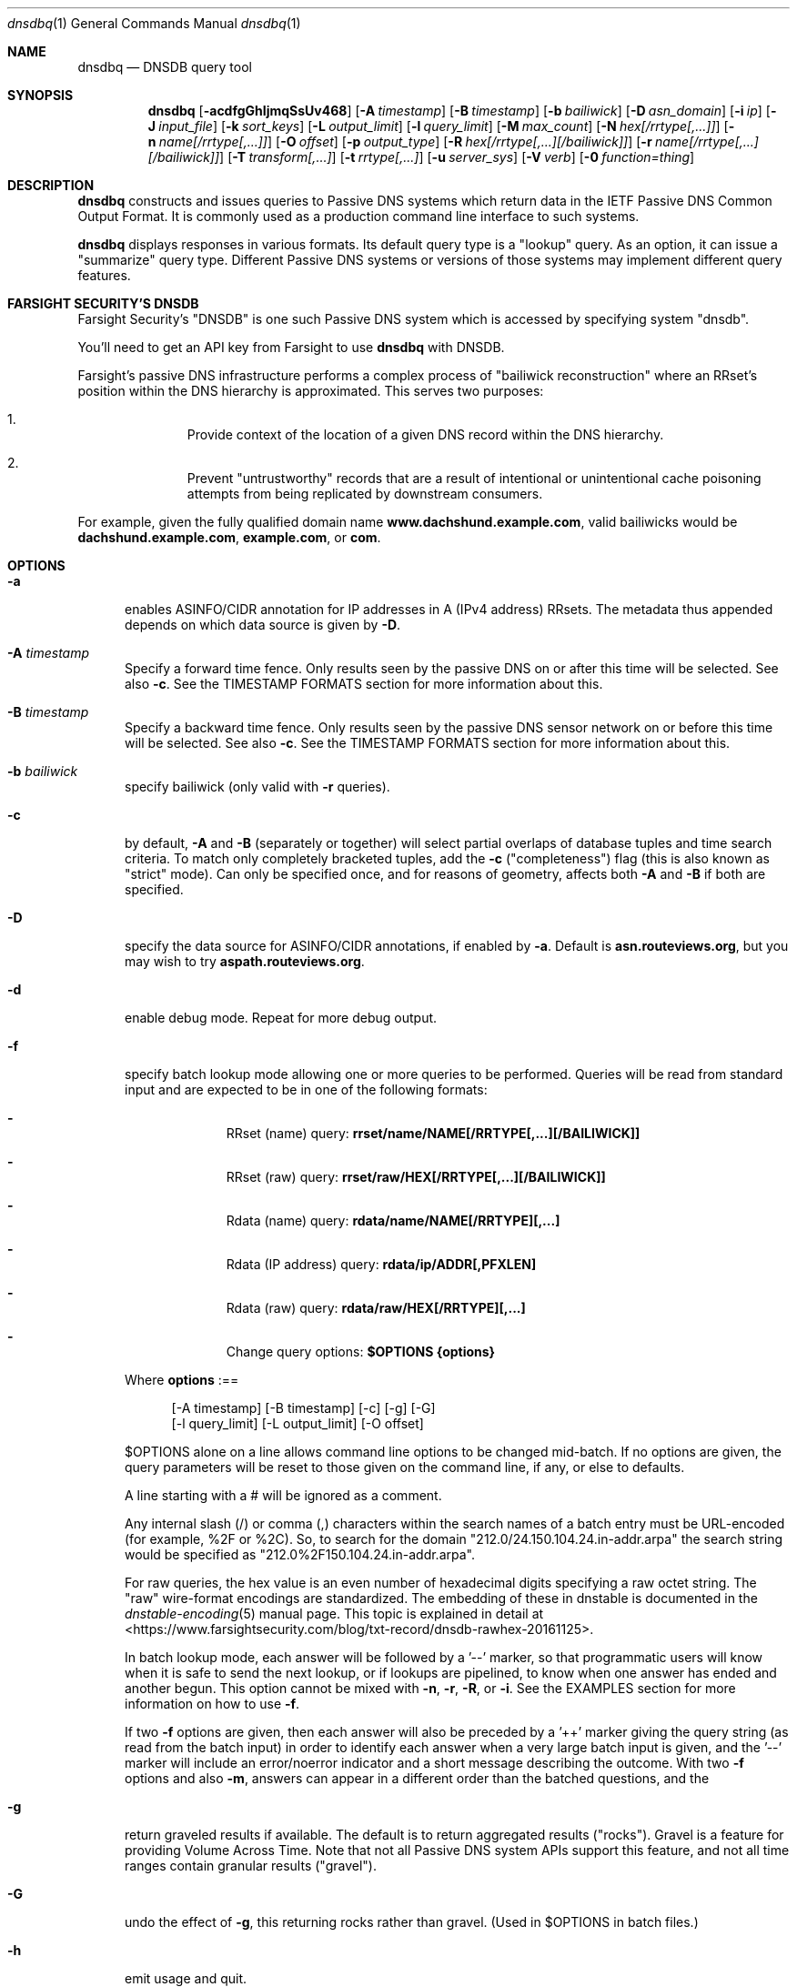 .\" Copyright (c) 2014-2021 by Farsight Security, Inc.
.\"
.\" Licensed under the Apache License, Version 2.0 (the "License");
.\" you may not use this file except in compliance with the License.
.\" You may obtain a copy of the License at
.\"
.\"  http://www.apache.org/licenses/LICENSE-2.0
.\"
.\" Unless required by applicable law or agreed to in writing, software
.\" distributed under the License is distributed on an "AS IS" BASIS,
.\" WITHOUT WARRANTIES OR CONDITIONS OF ANY KIND, either express or implied.
.\" See the License for the specific language governing permissions and
.\" limitations under the License.
.\"
.Dd 2018-01-30
.Dt dnsdbq 1 DNSDB
.Os " "
.Sh NAME
.Nm dnsdbq
.Nd DNSDB query tool
.Sh SYNOPSIS
.Nm dnsdbq
.Op Fl acdfgGhIjmqSsUv468
.Op Fl A Ar timestamp
.Op Fl B Ar timestamp
.Op Fl b Ar bailiwick
.Op Fl D Ar asn_domain
.Op Fl i Ar ip
.Op Fl J Ar input_file
.Op Fl k Ar sort_keys
.Op Fl L Ar output_limit
.Op Fl l Ar query_limit
.Op Fl M Ar max_count
.Op Fl N Ar hex[/rrtype[,...]]
.Op Fl n Ar name[/rrtype[,...]]
.Op Fl O Ar offset
.Op Fl p Ar output_type
.Op Fl R Ar hex[/rrtype[,...][/bailiwick]]
.Op Fl r Ar name[/rrtype[,...][/bailiwick]]
.Op Fl T Ar transform[,...]
.Op Fl t Ar rrtype[,...]
.Op Fl u Ar server_sys
.Op Fl V Ar verb
.Op Fl 0 Ar function=thing
.Sh DESCRIPTION
.Nm dnsdbq
constructs and issues queries to Passive DNS systems which return data
in the IETF Passive DNS Common Output Format.  It is commonly used as
a production command line interface to such systems.
.Pp
.Nm dnsdbq
displays responses in various formats.  Its default query type is a
"lookup" query.  As an option, it can issue a "summarize" query type.
Different Passive DNS systems or versions of those systems may
implement different query features.
.Sh FARSIGHT SECURITY'S "DNSDB"
Farsight Security's "DNSDB" is one such Passive DNS system which is
accessed by specifying system "dnsdb".
.Pp
You'll need to get an API key from Farsight to use
.Ic dnsdbq
with DNSDB.
.Pp
Farsight's passive DNS infrastructure performs a complex process
of "bailiwick reconstruction" where an RRset's position within the DNS
hierarchy is approximated. This serves two purposes:
.Bl -enum -offset indent
.It
Provide context of the location of a given DNS record within the DNS hierarchy.
.It
Prevent "untrustworthy" records that are a result of intentional or
unintentional cache poisoning attempts from being replicated by downstream
consumers.
.El
.Pp
For example, given the fully qualified domain name
.Ic www.dachshund.example.com ,
valid bailiwicks would be
.Ic dachshund.example.com ,
.Ic example.com ,
or
.Ic com .
.Sh OPTIONS
.Bl -tag -width 3n
.It Fl a
enables ASINFO/CIDR annotation for IP addresses in A (IPv4 address) RRsets.
The metadata thus appended depends on which data source is given by
.Fl D .
.It Fl A Ar timestamp
Specify a forward time fence. Only results seen by the passive DNS
on or after this time will be selected. See also
.Fl c .
See the TIMESTAMP FORMATS section for more information about this.
.It Fl B Ar timestamp
Specify a backward time fence. Only results seen by the passive DNS
sensor network on or before this time will be selected. See also
.Fl c .
See the TIMESTAMP FORMATS section for more information about this.
.It Fl b Ar bailiwick
specify bailiwick (only valid with
.Fl r
queries).
.It Fl c
by default,
.Fl A
and
.Fl B
(separately or together) will select partial overlaps of database tuples and
time search criteria. To match only completely bracketed tuples, add the
.Fl c
("completeness") flag (this is also known as "strict" mode). Can only be
specified once, and for reasons of geometry, affects both
.Fl A
and
.Fl B
if both are specified.
.It Fl D
specify the data source for ASINFO/CIDR annotations, if enabled by
.Fl a .
Default is
.Ic "asn.routeviews.org" ,
but you may wish to try
.Ic "aspath.routeviews.org" .
.It Fl d
enable debug mode.  Repeat for more debug output.
.It Fl f
specify batch lookup mode allowing one or more queries to be performed.
Queries will be read from standard input and are expected to be in
one of the following formats:
.Bl -dash -offset indent
.It
RRset (name) query:
.Ic rrset/name/NAME[/RRTYPE[,...][/BAILIWICK]]
.It
RRset (raw) query:
.Ic rrset/raw/HEX[/RRTYPE[,...][/BAILIWICK]]
.It
Rdata (name) query:
.Ic rdata/name/NAME[/RRTYPE][,...]
.It
Rdata (IP address) query:
.Ic rdata/ip/ADDR[,PFXLEN]
.It
Rdata (raw) query:
.Ic rdata/raw/HEX[/RRTYPE][,...]
.It
Change query options:
.Ic $OPTIONS {options}
.El
.Pp
Where
.Ic options
:==
.Bd -literal -offset 4n
[-A\ timestamp] [-B\ timestamp] [-c] [-g] [-G]
[-l\ query_limit] [-L\ output_limit] [-O\ offset]
.Ed
.Pp
$OPTIONS alone on a line allows command line options to be changed mid-batch.
If no options are given, the query parameters will be reset to those given
on the command line, if any, or else to defaults.
.Pp
A line starting with a # will be ignored as a comment.
.Pp
Any internal slash (/) or comma (,) characters within the search names
of a batch entry must be URL-encoded (for example, %2F or %2C). So, to
search for the domain "212.0/24.150.104.24.in-addr.arpa" the search
string would be specified as "212.0%2F150.104.24.in-addr.arpa".
.Pp
For raw queries, the hex value is an even number of hexadecimal digits
specifying a raw octet string.  The "raw" wire-format encodings are
standardized. The embedding of these in dnstable is documented in the
.Xr dnstable-encoding 5
manual page. This topic is explained in detail at
<https://www.farsightsecurity.com/blog/txt-record/dnsdb-rawhex-20161125>.
.Pp
In batch lookup mode, each answer will be followed by a '--' marker, so that
programmatic users will know when it is safe to send the next lookup, or if
lookups are pipelined, to know when one answer has ended and another begun.
This option cannot be mixed with
.Fl n ,
.Fl r ,
.Fl R ,
or
.Fl i .
See the EXAMPLES section for more information on how to use
.Fl f .
.Pp
If two
.Fl f
options are given, then each answer will also be preceded by a '++' marker
giving the query string (as read from the batch input) in order to identify
each answer when a very large batch input is given, and the '--' marker will
include an error/noerror indicator and a short message describing the outcome.
With two
.Fl f
options and also
.Fl m ,
answers can appear in a different order than the batched questions, and the
'--' and '++' markers, which are not valid JSON, are therefore suppressed.
.It Fl g
return graveled results if available. The default is to return
aggregated results ("rocks"). Gravel is a feature for providing Volume
Across Time. Note that not all Passive DNS system APIs support this
feature, and not all time ranges contain granular results ("gravel").
.It Fl G
undo the effect of
.Fl g ,
this returning rocks rather than gravel. (Used in $OPTIONS in batch files.)
.It Fl h
emit usage and quit.
.It Fl I
request information from the API server concerning the API key itself, which
may include rate limit, query quota, query allowance, or privilege levels; the
output format and content is dependent on the server_sys argument (see
.Ic -u
) and upon the
.Fl p
argument.
.Ic -I -p json
prints the raw info.
.Ic -I -p text
prints
the information in a more understandable textual form, including converting
any epoch integer times into UTC formatted times.
.It Fl i Ar ip
specify rdata ip ("right-hand side") query.  The value is one of an
IPv4 address, an IPv6 address, an IPv4 network with prefix length, an
IPv4 address range, or an IPv6 network with prefix length. If a
network lookup is being performed, the delimiter between network
address and prefix length is a single comma (",") character rather
than the usual slash ("/") character to avoid clashing with the HTTP
URI path name separator.  See EXAMPLES section for more information
about separator substitution rules.
.It Fl J Ar input_file
opens input_file and reads newline-separated JSON objects therefrom, in
preference to -f (batch mode) or query mode. This can be used
to reprocess the output from a prior invocation which used
.Fl j
(or
.Fl p
json).
Sorting, limits, and time fences will work. Specification of a
domain name, RRtype, Rdata, or offset is not supported at this time.
If input_file is "-" then standard input (stdin) will be read.
.It Fl j
synonym for
.Fl p
json.
.It Fl k Ar sort_keys
when sorting with -s or -S, selects one or more comma separated sort keys,
among "first", "last", "duration", "count", "name", "type", and/or "data".
The default order is be "first,last,duration,count,name,type,data"
(if sorting is requested.)
Names are sorted right to left (by TLD then 2LD etc). Data is sorted either
by name if present, or else by numeric value (e.g., for A and AAAA RRsets.)
Several
.Fl k
options can be given after different
.Fl s
and
.Fl S
options, to sort in ascending order for some keys, descending for others.
.It Fl l Ar query_limit
query for that limit's number of responses. If specified as 0 then the DNSDB
API server will return the maximum limit of results allowed.  If
.Fl l ,
is not specified, then the query will not specify a limit, and the DNSDB API
server may use its default limit.
.It Fl L Ar output_limit
clamps the number of objects per response (under
.Fl [R|r|N|n|i|f] )
or for all responses (under
.Fl [fm|ff|ffm] )
output to
.Ic output_limit .
If unset, and if batch and merge modes have not been selected with the
.Fl f
and
.Fl m
options, then the
.Fl L
output limit defaults to the
.Fl l
limit's value. Otherwise the default is no output limit.
.It Fl M Ar max_count
for the summarize verb, stops summarizing when the count reaches that
max_count, which must be a positive integer.  The resulting total
count may exceed max_count as it will include the entire count from
the last RRset examined.  The default is to not constrain the maximum
count.  The number of RRsets summarized is also limited by the
query_limit.
.It Fl m
used only with
.Fl f ,
this causes multiple (up to ten) API queries to execute in parallel.
In this mode there will be no "--" marker, and the combined output of
all queries is what will be subject to sorting, if any. If two
.Fl f
flags are specified with
.Fl m ,
the output will not be merged, can appear in any order, will be sorted
separately for each response, and will have normal '--' and '++' markers.
(See
.Fl f
option above.)
.It Fl N Ar hex[/rrtype[,...]]
specify raw
.Ic rdata
data ("right-hand side") query. Hex is as described above for
.Fl f .
.It Fl n Ar name
specify
.Ic rdata
name ("right-hand side") query.  The value is a DNS domain name in
presentation format, or a left-hand ("*.example.com") or right-hand
("www.example.*") wildcard domain name. Note that left-hand wildcard queries
are somewhat more expensive than right-hand wildcard queries.
.It Fl O Ar offset
to offset by #offset the results returned by the query.
This gives you incremental results transfers.
Cannot be negative. The default is 0 which means no offset.
.It Fl p Ar output_type
select output type. Specify:
.Bl -tag -width "minimal"
.It Cm text
for presentation output meant to be human-readable. This is the default.
.Cm dns
is a synonym, for compatibility with older programmatic callers.
.It Cm json
for newline delimited JSON output. See also <https://jsonlines.org/>.
.It Cm csv
for comma separated value output. This format is information losing, since
it cannot express multiple resource records that are in a single RRset.
Instead, each resource record is expressed in a separate line of output.
See the
.Ic DNSDBQ_TIME_FORMAT
environment variable for controlling how
timestamps are formatted for this option.
.It Cm minimal
outputs only the owner name or rdata, one per line and deduplicated;
for use by shell scripts. This is incompatible with sorting.
.El
.It Fl q
makes the program reticent about warnings.
.It Fl R Ar hex[/rrtype[,...][/bailiwick]]
specify raw
.Ic rrset
owner data ("left-hand side") query. Hex is as described above for
.Fl f .
.It Fl r Ar name[/type[,...][/bailiwick]]
specify RRset ("left-hand side") name query. See discussion in
.Fl n
above as to the format of and limitations on query names.
.It Fl s
sort output in ascending key order. Limits (if any) specified by
.Fl l
and
.Fl L
will be applied before and after sorting, respectively. In batch
mode, the
.Fl f ,
.Fl ff ,
and
.Fl ffm
option sets will cause each batch entry's result to be sorted
independently, whereas with
.Fl fm ,
all outputs will be combined before sorting. This means with
.Fl fm
there will be no output until after the last batch entry has
been processed, due to store and forward by the sort process.
.It Fl S
sort output in descending key order. See discussion for
.Fl s
above.
.It Fl T Ar transform[,...]
specify one or more transforms to be applied to the output:
.Bl -tag -width "datefix"
.It Cm datefix
always show dates in the format selected by the DNSDBQ_TIME_FORMAT
environment variable, not in database format.
.It Cm reverse
show the DNS owner name (rrname) in TLD-first order (so, COM.EXAMPLE
rather than EXAMPLE.COM).
.It Cm chomp
strip away the trailing dot (.) from the DNS owner name (rrname).
.It Cm qdetail
annotate the response to include query details, mostly for use by
.Fl V Ar summarize.
This is incompatible with sorting.
.El
.It Fl t Ar rrtype[,...]
specify the resource record type(s) desired.  Default is ANY.
If present, this option should precede any
.Fl R ,
.Fl r ,
.Fl N ,
or
.Fl n
options.  This option is not allowed if the
.Fl i
option is present.  Valid values include those defined in DNS RFCs,
including ANY.  A special-case supported in DNSDB is ANY-DNSSEC, which
matches on DS, RRSIG, NSEC, DNSKEY, NSEC3, NSEC3PARAM, and DLV
resource record types.
.Pp
If multiple
.Ar rrtype
values are specified, each will be sent separately to the database server,
consuming quota if there is a quota. Such queries will be sent
simultaneously in parallel, which may have a load impact on the server.
.It Fl u Ar server_sys
specifies the Passive DNS system and thus its syntax for RESTful URLs.
Can be "dnsdb" or "circl". The default is "dnsdb". See also environment
variable DNSDBQ_SYSTEM.
.It Fl V Ar verb
The verb to perform, i.e. the type of query, either "lookup" or
"summarize".  The default is the "lookup" verb.  As an option, you can
specify the "summarize" verb, which gives you an estimate of
result size.  At a glance, it provides information on when a given
domain name, IP address or other DNS asset was first-seen and
last-seen by the global sensor network, as well as the total
sensor network observation count. This verb respects the database limit
(see
.Fl l )
in that the resulting summary will only be of rows that would have been
returned by the "lookup" verb. See also
.Fl M .
.It Fl 0 Ar function=thing
This is a developer tool meant to feed automated testing systems.
.It Fl U
turns off TLS certificate verification (unsafe).
.It Fl v
report the version of dnsdbq and exit.
.It Fl 4
use to force connecting to the DNSDB server via IPv4.
.It Fl 6
use to force connecting to the DNSDB server via IPv6.
.It Fl 8
Normally dnsdbq requires that
.Fl n
or
.Fl r
arguments are 7-bit ASCII clean.
Non-ASCII values should be queried using PUNYCODE IDN encoding. This
.Fl 8
option allows using arbitrary 8 bit values.
.El
.Sh "TIMESTAMP FORMATS"
Timestamps may be one of following forms.
.Bl -dash -offset indent
.It
positive unsigned integer : in Unix epoch format.
.It
negative unsigned integer : negative offset in seconds from now.
.It
YYYY-MM-DD [HH:MM:SS] : in absolute form, in UTC time, as DNSDB does its
fencing using UTC time.
.It
%uw%ud%uh%um%us : the relative form with explicit labels (w=weeks, d=days,
h=hours, m=minutes, s=seconds).  Calculates offset
from UTC time, as DNSDB does its fencing using UTC time.
.Pp
.El
When using batch mode with the second or forth cases, using relative
times to now, the value for "now" is set when dnsdbq starts.
.Pp
A few examples of how to use timefencing options.
.Bd -literal -offset 4n
# tuples ending after Aug 22, 2015 (midnight)
$ dnsdbq ... -A 2015-08-22
# tuples starting before Jan 22, 2013 (midnight)
$ dnsdbq ... -B 2013-01-22
# tuples starting or ending from 2015 (midnight to midnight)
$ dnsdbq ... -B 2016-01-01 -A 2015-01-01
# tuples ending after 2015-08-22 14:36:10
$ dnsdbq ... -A "2015-08-22 14:36:10"
# tuples ending within the last 60 minutes
$ dnsdbq ... -A "-3600"
# tuples ending after "just now"
$ date +%s
1485284066
$ dnsdbq ... -A 1485284066
# batch mode with only tuples ending within last 60 minutes,
# even if feeding inputs to dnsdbq in batch mode takes hours.
$ dnsdbq -f ... -A "-3600"
.Ed
.Sh EXAMPLES
.Pp
A few examples of how to specify IP address information.
.Bd -literal -offset 4n
# specify a single IPv4 address
$ dnsdbq ... -i 128.223.32.35
# specify an IPv4 CIDR
$ dnsdbq ... -i 128.223.32.0/24
# specify a range of IPv4 addresses
$ dnsdbq ... -i 128.223.32.0-128.223.32.32
.Ed
.Pp
Perform an RRset query for a single A record for
.Ic farsightsecurity.com .
The output is serialized as JSON and is piped to the
.Ic jq
program (a command-line JSON processor, see <https://stedolan.github.io/jq/>)
for pretty printing.
.Bd -literal -offset 4n
$ dnsdbq -r farsightsecurity.com/A -l 1 -j -a | jq .
{
  "count": 6350,
  "time_first": 1380123423,
  "time_last": 1427869045,
  "rrname": "farsightsecurity.com.",
  "rrtype": "A",
  "bailiwick": "farsightsecurity.com.",
  "rdata": [
    "66.160.140.81"
  ],
  "dnsdbq-rdata": [
    {
      "asinfo": [ 6939 ],
      "cidr": "66.160.128.0/18",
      "rdata": "66.160.140.81"
    }
  ]
}
.Ed
.Pp
Note the "dnsdbq-rdata" element added due to the use of the
.Fl a
option.
.Pp
Perform a batched operation for a several different
.Ic rrset
and
.Ic rdata
queries. Output is again serialized as JSON and redirected to a file.
.Bd -literal -offset 4n
$ cat batch.txt
rrset/name/\*.wikipedia.org
rrset/name/\*.dmoz.org
rrset/raw/0366736902696f00/A
rdata/name/\*.pbs.org
rdata/name/\*.opb.org
rdata/ip/198.35.26.96
rdata/ip/23.21.237.0,24
rdata/raw/0b763d73706631202d616c6c
$ dnsdbq -j -f < batch.txt > batch-output.json
$ head -1 batch-output.json | jq .
{
  "count": 2411,
  "zone_time_first": 1275401003,
  "zone_time_last": 1484841664,
  "rrname": "wikipedia.org.",
  "rrtype": "NS",
  "bailiwick": "org.",
  "rdata": [
    "ns0.wikimedia.org.",
    "ns1.wikimedia.org.",
    "ns2.wikimedia.org."
  ]
}
.Ed
.Sh ASINFO/CIDR LOOKUPS
When the
.Fl a
option is used, every address seen in a response will cause a DNS lookup
under the domain specified by the
.Fl D
option. This stream of DNS queries might be an intolerable information leak
depending on the nature of the underlying research, and it could also lead
to unusably bad performance depending on the placement of your configured
recursive DNS service.
.Pp
For best results, always use an on-server or on-LAN
recursive DNS service, and consider whether to configure that recursive DNS
service to be a "stealth secondary" of the zone denoted by the
.Fl D
option. For the default
.Fl D
value, more information can be found online at
.Ic "http://archive.routeviews.org/dnszones/" .
.Pp
Use of DNS lookups to retrieve ASINFO/CIDR metadata can be extremely fast
and surveillance-free, but some attention must be paid in order to obtain
that outcome. For occasional low-volume use, your current recursive DNS
placement and configuration is probably good enough.
.Pp
Note that while Passive DNS information is historical, the ASINFO/CIDR
annotations made possible using the
.Fl a
and
.Fl D
options are based on current information. Internet routing system
information may have changed since the DNS data was recorded. More
information about this can be found online at
.Ic "https://github.com/dnsdb/dnsdbq/blob/master/README" .
.Sh FILES
.Ic ~/.isc-dnsdb-query.conf ,
.Ic ~/.dnsdb-query.conf ,
.Ic /etc/isc-dnsdb-query.conf ,
or
.Ic /etc/dnsdb-query.conf :
configuration file which can specify the API key and other variables. The
first of these files which is readable will be used, alone, in its
entirety. See the
.Ic DNSDBQ_CONFIG_FILE
environment variable which can specify a different configuration
file to use.
.Pp
The variables which can be set in the configuration file are as
follows:
.Bl -tag -width ".Ev DNSDB_API_KEY , APIKEY"
.It Ev DNSDBQ_SYSTEM
contains the default value for the
.Fl u
option described above. The last setting found for any given variable
will prevail.
.It Ev DNSDB_API_KEY , APIKEY
contains the user's DNSDB apikey (no default).
.It Ev DNSDB_SERVER
contains the URL of the DNSDB API server (default is
https://api.dnsdb.info), and optionally the URI prefix for the
database.  The default URI prefix for system "dnsdb2" is
"/dnsdb/v2/lookup"; the default for "dnsdb1" is "/lookup".
.It Ev CIRCL_AUTH , CIRCL_SERVER
enable access to a passive DNS system compatible with the CIRCL.LU system.
.El
.Sh ENVIRONMENT
.Bl -tag -width ".Ev DNSDBQ_CONFIG_FILE"
.It Ev DNSDBQ_CONFIG_FILE
specifies the configuration file to use, overriding the internal search list.
.It Ev DNSDB_API_KEY
contains the user's apikey. The older APIKEY environment variable has
been retired, though it can still be used in the configuration file.
Note that environment variables are unprotected, and putting one's API
key in an unprotected place could cause inadvertant sharing.
.It Ev DNSDB_SERVER
contains the URL of the DNSDB API server, and optionally a URI prefix to be
used (default is "/lookup"). If not set, the configuration file is consulted.
.It Ev DNSDBQ_TIME_FORMAT
controls how human readable date times are presented in the output.
If "iso" (the default) then ISO8601 (RFC3339) format is used, for
example; "2018-09-06T22:48:00Z".  If "csv" then an Excel CSV
compatible format is used; for example, "2018-09-06 22:48:00".
.It Ev HTTPS_PROXY
contains the URL of the HTTPS proxy that you wish to use.  See
.Ic "https://curl.se/libcurl/c/CURLOPT_PROXY.html"
for information on its values.
.El
.Sh "EXIT STATUS"
Success (exit status zero) occurs if a connection could be established
to the back end database server, even if no records matched the search
criteria. Failure (exit status nonzero) occurs if no connection could be
established, perhaps due to a network or service failure, or a configuration
error such as specifying the wrong server hostname.
.Sh "SEE ALSO"
.Xr dig 1 ,
.Xr jq 1 ,
.Xr libcurl 3 ,
.Xr dnstable-encoding 5
